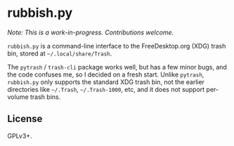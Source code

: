 * rubbish.py

/Note: This is a work-in-progress.  Contributions welcome./

=rubbish.py= is a command-line interface to the FreeDesktop.org (XDG) trash bin, stored at =~/.local/share/Trash=.

The =pytrash= / =trash-cli= package works well, but has a few minor bugs, and the code confuses me, so I decided on a fresh start.  Unlike =pytrash=,  =rubbish.py= only supports the standard XDG trash bin, not the earlier directories like =~/.Trash=, =~/.Trash-1000=, etc, and it does not support per-volume trash bins.

** License

GPLv3+.
